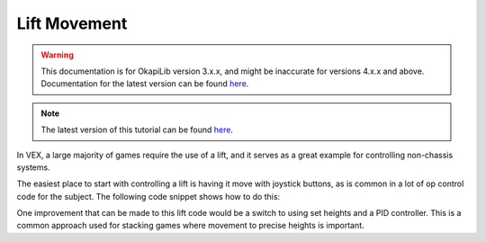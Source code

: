 =============
Lift Movement
=============

.. warning:: This documentation is for OkapiLib version 3.x.x, and might be inaccurate for versions 4.x.x and above. Documentation for the latest version can be found
         `here <https://okapilib.github.io/OkapiLib/index.html>`_.

.. note:: The latest version of this tutorial can be found 
         `here <https://okapilib.github.io/OkapiLib/md_docs_tutorials_walkthrough_liftMovement.html>`_. 

In VEX, a large majority of games require the use of a lift, and it serves as a great example for controlling
non-chassis systems.

The easiest place to start with controlling a lift is having it move with joystick buttons,
as is common in a lot of op control code for the subject. The following code snippet shows how to do this:

.. highlight: cpp
.. code-block:: cpp
   :linenos:

   using namespace okapi;

   const int LIFT_MOTOR = 1; // Controlling a lift with a single motor on port 1

   ControllerButton btnUp(E_CONTROLLER_DIGITAL_R1);
   ControllerButton btnDown(E_CONTROLLER_DIGITAL_R2);
   Motor lift(LIFT_MOTOR);

   void opcontrol() {
     while (true) {
       if (btnUp.isPressed()) {
         lift.moveVoltage(12000);
       } else if (btnDown.isPressed()) {
         lift.moveVoltage(-12000);
       } else {
         lift.moveVoltage(0);
       }

       pros::delay(10);
     }
   }

One improvement that can be made to this lift code would be a switch to using set heights and a PID controller.
This is a common approach used for stacking games where movement to precise heights is important.

.. highlight: cpp
.. code-block:: cpp
   :linenos:

   using namespace okapi;

   const int LIFT_MOTOR = 1; // Controlling a lift with a single motor on port 1

   const int NUM_HEIGHTS = 4;
   const int height1 = 20;
   const int height2 = 60;
   const int height3 = 100;
   const int height4 = 140;

   const int heights[NUM_HEIGHTS] = {height1, height2, height3, height4};

   ControllerButton btnUp(E_CONTROLLER_DIGITAL_R1);
   ControllerButton btnDown(E_CONTROLLER_DIGITAL_R2);
   auto liftControl = AsyncControllerFactory::posIntegrated(LIFT_MOTOR);

   void opcontrol() {
     int goalHeight = 0;

     while (true) {
       if (btnUp.changedToPressed() && goalHeight < NUM_HEIGHTS - 1) {
         // If the goal height is not at maximum and the up button is pressed, increase the setpoint
         goalHeight++;
         liftControl.setTarget(heights[goalHeight]);
       } else if (btnDown.changedToPressed() && goalHeight > 0) {
         goalHeight--;
         liftControl.setTarget(heights[goalHeight]);
       }

       pros::delay(10);
     }
   }
